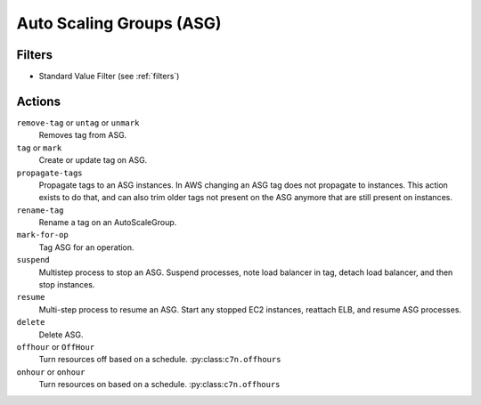 .. _asg:

Auto Scaling Groups (ASG)
=========================

Filters
-------

- Standard Value Filter (see :ref:`filters`)

Actions
-------

``remove-tag`` or ``untag`` or ``unmark``
  Removes tag from ASG.

``tag`` or ``mark``
  Create or update tag on ASG.

``propagate-tags``
  Propagate tags to an ASG instances. In AWS changing an ASG tag does not propagate to instances. This action exists to do that, and can also trim older tags not present on the ASG anymore that are still present on instances.

``rename-tag``
  Rename a tag on an AutoScaleGroup.

``mark-for-op``
  Tag ASG for an operation.

``suspend``
  Multistep process to stop an ASG. Suspend processes, note load balancer in tag, detach load balancer, and then stop instances.

``resume``
  Multi-step process to resume an ASG. Start any stopped EC2 instances, reattach ELB, and resume ASG processes.

``delete``
  Delete ASG.

``offhour`` or ``OffHour``
  Turn resources off based on a schedule.
  :py:class:``c7n.offhours``

``onhour`` or ``onhour``
  Turn resources on based on a schedule.
  :py:class:``c7n.offhours``
